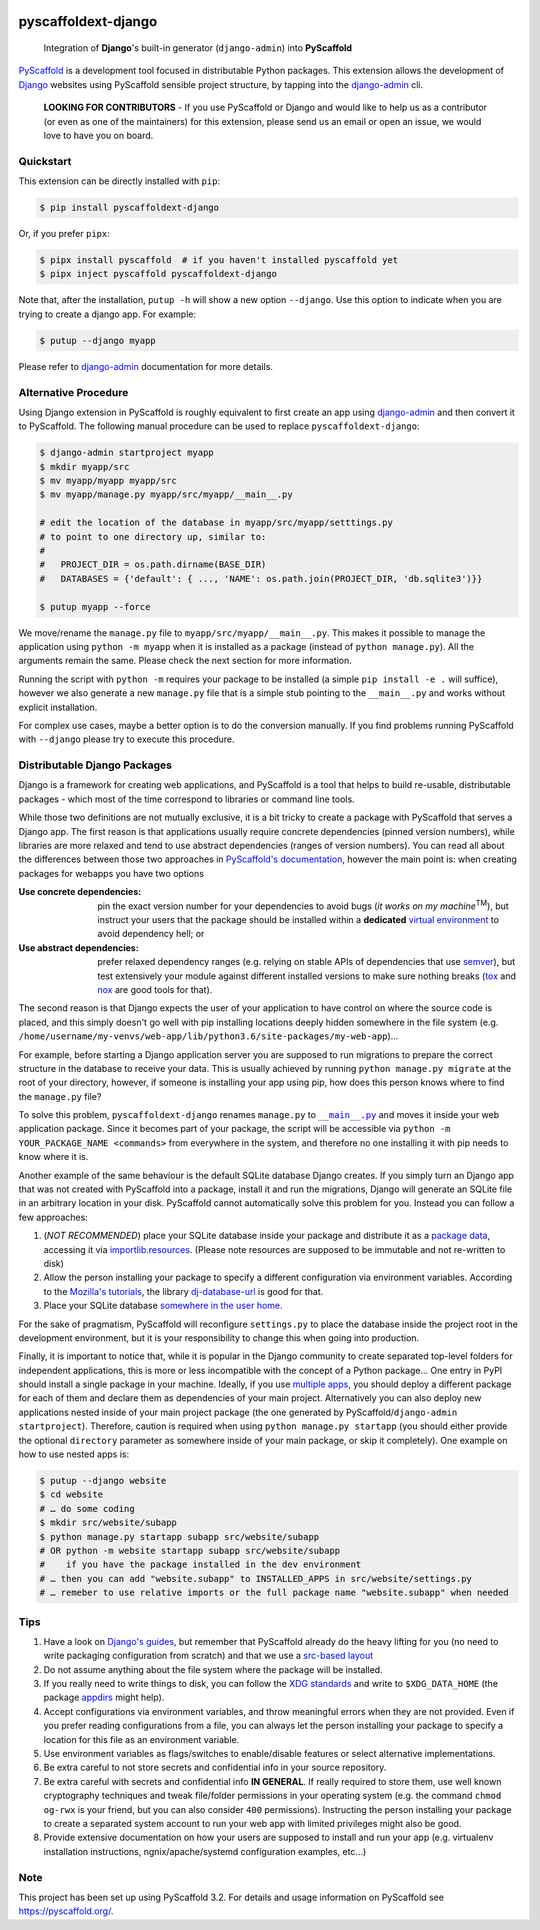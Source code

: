 .. image:: https://travis-ci.org/pyscaffold/pyscaffoldext-django.svg?branch=master
    :alt: Travis
    :target: https://travis-ci.org/pyscaffold/pyscaffoldext-django
.. image:: https://readthedocs.org/projects/pyscaffoldext-django/badge/?version=latest
    :alt: ReadTheDocs
    :target: https://pyscaffoldext-django.readthedocs.io/
.. image:: https://img.shields.io/coveralls/github/pyscaffold/pyscaffoldext-django/master.svg
    :alt: Coveralls
    :target: https://coveralls.io/r/pyscaffold/pyscaffoldext-django
.. image:: https://img.shields.io/pypi/v/pyscaffoldext-django.svg
    :alt: PyPI-Server
    :target: https://pypi.org/project/pyscaffoldext-django/

====================
pyscaffoldext-django
====================


    Integration of **Django**'s built-in generator (``django-admin``)
    into **PyScaffold**

`PyScaffold`_ is a development tool focused in distributable Python packages.
This extension allows the development of `Django`_ websites using
PyScaffold sensible project structure, by tapping into the `django-admin`_ cli.

    **LOOKING FOR CONTRIBUTORS** - If you use PyScaffold or Django and would
    like to help us as a contributor (or even as one of the maintainers) for
    this extension, please send us an email or open an issue, we would love to
    have you on board.


Quickstart
==========

This extension can be directly installed with ``pip``:

.. code-block:: bash

    $ pip install pyscaffoldext-django

Or, if you prefer ``pipx``:

.. code-block:: shell

   $ pipx install pyscaffold  # if you haven't installed pyscaffold yet
   $ pipx inject pyscaffold pyscaffoldext-django

Note that, after the installation, ``putup -h`` will show a new option
``--django``. Use this option to indicate when you are trying to create a
django app. For example:

.. code-block:: shell

   $ putup --django myapp

Please refer to `django-admin`_ documentation for more details.


Alternative Procedure
=====================

Using Django extension in PyScaffold is roughly equivalent to first create
an app using `django-admin`_ and then convert it to PyScaffold.
The following manual procedure can be used to replace ``pyscaffoldext-django``:

.. code-block:: bash

    $ django-admin startproject myapp
    $ mkdir myapp/src
    $ mv myapp/myapp myapp/src
    $ mv myapp/manage.py myapp/src/myapp/__main__.py

    # edit the location of the database in myapp/src/myapp/setttings.py
    # to point to one directory up, similar to:
    #
    #   PROJECT_DIR = os.path.dirname(BASE_DIR)
    #   DATABASES = {'default': { ..., 'NAME': os.path.join(PROJECT_DIR, 'db.sqlite3')}}

    $ putup myapp --force

We move/rename the ``manage.py`` file to ``myapp/src/myapp/__main__.py``. This
makes it possible to manage the application using ``python -m myapp`` when
it is installed as a package (instead of ``python manage.py``).
All the arguments remain the same.
Please check the next section for more information.

Running the script with ``python -m`` requires your package to be installed
(a simple ``pip install -e .`` will suffice), however we also generate a new
``manage.py`` file that is a simple stub pointing to the ``__main__.py`` and
works without explicit installation.

For complex use cases, maybe a better option is to do the conversion
manually. If you find problems running PyScaffold with ``--django``
please try to execute this procedure.


Distributable Django Packages
=============================

Django is a framework for creating web applications, and PyScaffold is a tool
that helps to build re-usable, distributable packages - which most of the time
correspond to libraries or command line tools.

.. _dependencies:

While those two definitions are not mutually exclusive, it is a bit tricky to
create a package with PyScaffold that serves a Django app.
The first reason is that applications usually require concrete dependencies
(pinned version numbers), while libraries are more relaxed and tend to use
abstract dependencies (ranges of version numbers). You can read all about the
differences between those two approaches in `PyScaffold's documentation`_,
however the main point is: when creating packages for webapps you have two options

:Use concrete dependencies: pin the exact version number for your
  dependencies to avoid bugs (*it works on my machine*\ :sup:`TM`), but
  instruct your users that the package should be installed within a
  **dedicated** `virtual environment`_ to avoid dependency hell; or
:Use abstract dependencies: prefer relaxed dependency ranges (e.g. relying
  on stable APIs of  dependencies that use `semver`_), but test extensively
  your module against different installed versions to make sure nothing breaks
  (`tox`_ and `nox`_ are good tools for that).

.. _managepy:

The second reason is that Django expects the user of your application to have
control on where the source code is placed, and this simply doesn't go well with
pip installing locations deeply hidden somewhere in the file system (e.g.
``/home/username/my-venvs/web-app/lib/python3.6/site-packages/my-web-app``)…

For example, before starting a Django application server you are supposed to run
migrations to prepare the correct structure in the database to receive your
data. This is usually achieved by running ``python manage.py migrate`` at the
root of your directory, however, if someone is installing your app using pip,
how does this person knows where to find the ``manage.py`` file?

To solve this problem, ``pyscaffoldext-django`` renames ``manage.py`` to
|mainpy|_ and moves it inside your web application package. Since it becomes
part of your package, the script will be accessible via ``python -m YOUR_PACKAGE_NAME
<commands>`` from everywhere in the system, and therefore no one installing it
with pip needs to know where it is.

.. _database:

Another example of the same behaviour is the default SQLite database Django
creates. If you simply turn an Django app that was not created with PyScaffold into a
package, install it and run the migrations, Django will generate an SQLite file
in an arbitrary location in your disk. PyScaffold cannot automatically solve
this problem for you. Instead you can follow a few approaches:

#. (*NOT RECOMMENDED*) place your SQLite database inside your package and
   distribute it as a `package data`_, accessing it via `importlib.resources`_.
   (Please note resources are supposed to be immutable and not re-written to disk)
#. Allow the person installing your package to specify a different
   configuration via environment variables. According to the `Mozilla's
   tutorials`_, the library `dj-database-url`_ is good for that.
#. Place your SQLite database `somewhere in the user home`_.

For the sake of pragmatism, PyScaffold will reconfigure ``settings.py`` to
place the database inside the project root in the development environment, but
it is your responsibility to change this when going into production.

.. _multiple-apps:

Finally, it is important to notice that, while it is popular in the Django community
to create separated top-level folders for independent applications, this is more or less
incompatible with the concept of a Python package...
One entry in PyPI should install a single package in your machine. Ideally, if
you use `multiple apps`_, you should deploy a different package for each of
them and declare them as dependencies of your main project.
Alternatively you can also deploy new applications nested inside of your main
project package (the one generated by PyScaffold/``django-admin startproject``).
Therefore, caution is required when using ``python manage.py startapp`` (you
should either provide the optional ``directory`` parameter as somewhere inside
of your main package, or skip it completely).
One example on how to use nested apps is:

.. code-block:: bash

    $ putup --django website
    $ cd website
    # … do some coding
    $ mkdir src/website/subapp
    $ python manage.py startapp subapp src/website/subapp
    # OR python -m website startapp subapp src/website/subapp
    #    if you have the package installed in the dev environment
    # … then you can add "website.subapp" to INSTALLED_APPS in src/website/settings.py
    # … remeber to use relative imports or the full package name "website.subapp" when needed


Tips
====

#. Have a look on `Django's guides`_, but remember that PyScaffold already do
   the heavy lifting for you (no need to write packaging configuration from
   scratch) and that we use a `src-based layout`_
#. Do not assume anything about the file system where the package will be
   installed.
#. If you really need to write things to disk, you can follow the `XDG standards`_
   and write to ``$XDG_DATA_HOME`` (the package `appdirs`_ might help).
#. Accept configurations via environment variables, and throw meaningful errors
   when they are not provided. Even if you prefer reading configurations from a
   file, you can always let the person installing your package to specify a
   location for this file as an environment variable.
#. Use environment variables as flags/switches to enable/disable features or
   select alternative implementations.
#. Be extra careful to not store secrets and confidential info in your source
   repository.
#. Be extra careful with secrets and confidential info **IN GENERAL**.
   If really required to store them, use well known cryptography techniques and
   tweak file/folder permissions in your operating system (e.g. the command
   ``chmod og-rwx`` is your friend, but you can also consider ``400``
   permissions). Instructing the person installing your package to create a
   separated system account to run your web app with limited privileges might
   also be good.
#. Provide extensive documentation on how your users are supposed to install
   and run your app (e.g. virtualenv installation instructions,
   ngnix/apache/systemd configuration examples, etc...)


Note
====

This project has been set up using PyScaffold 3.2. For details and usage
information on PyScaffold see https://pyscaffold.org/.


.. _PyScaffold: https://pyscaffold.org
.. _PyScaffold's documentation: https://pyscaffold.org/en/latest/dependencies.html
.. _Django: https://www.djangoproject.com/
.. _django-admin: https://docs.djangoproject.com/en/2.2/ref/django-admin/
.. _extension: https://pyscaffold.org/en/latest/extensions.html
.. _virtual environment: https://docs.python.org/3/tutorial/venv.html
.. _semver: https://semver.org
.. _tox: https://tox.readthedocs.io/en/latest/example/basic.html#compressing-dependency-matrix
.. _nox: https://nox.thea.codes/en/stable/config.html#parametrizing-sessions
.. |mainpy| replace:: ``__main__.py``
.. _mainpy: https://docs.python.org/3/library/__main__.html
.. _package data: https://pyscaffold.org/en/latest/features.html#configuration-packaging-distribution
.. _importlib.resources: https://docs.python.org/3/library/importlib.html#module-importlib.resources
.. _Mozilla's tutorials: https://developer.mozilla.org/en-US/docs/Learn/Server-side/Django/Deployment
.. _dj-database-url: https://pypi.org/project/dj-database-url/
.. _XDG standards: https://specifications.freedesktop.org/basedir-spec/basedir-spec-latest.html
.. _somewhere in the user home: https://specifications.freedesktop.org/basedir-spec/basedir-spec-latest.html
.. _appdirs: https://pypi.org/project/appdirs/
.. _Django's guides: https://docs.djangoproject.com/en/3.0/intro/reusable-apps/
.. _multiple apps: https://developer.mozilla.org/en-US/docs/Learn/Server-side/Django/skeleton_website
.. _src-based layout: https://blog.ionelmc.ro/2014/05/25/python-packaging/
